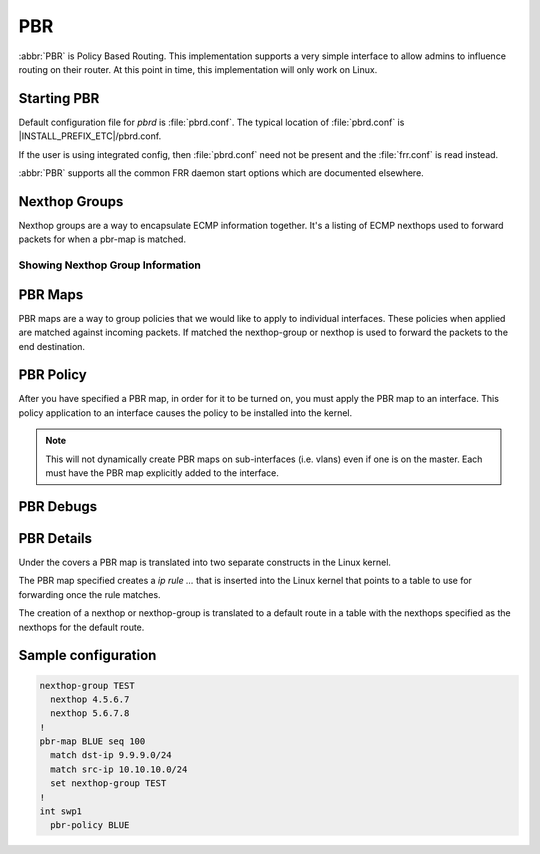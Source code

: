 .. _pbr:

***
PBR
***

:abbr:`PBR` is Policy Based Routing.  This implementation supports a very simple
interface to allow admins to influence routing on their router. At this point 
in time, this implementation will only work on Linux.

.. _starting-pbr:

Starting PBR
============

Default configuration file for *pbrd* is :file:`pbrd.conf`.  The typical
location of :file:`pbrd.conf` is |INSTALL_PREFIX_ETC|/pbrd.conf.

If the user is using integrated config, then :file:`pbrd.conf` need not be
present and the :file:`frr.conf` is read instead.

.. program:: pbrd

:abbr:`PBR` supports all the common FRR daemon start options which are
documented elsewhere.

.. _nexthop-groups:

Nexthop Groups
==============

Nexthop groups are a way to encapsulate ECMP information together.  It's a
listing of ECMP nexthops used to forward packets for when a pbr-map is matched.

.. clicmd:: nexthop-group NAME

   Create a nexthop-group with an associated NAME.  This will put you into a
   sub-mode where you can specify individual nexthops.  To exit this mode type
   exit or end as per normal conventions for leaving a sub-mode.

.. clicmd:: nexthop [A.B.C.D|X:X::X:XX] [interface [onlink]] [nexthop-vrf NAME] [label LABELS]

   Create a v4 or v6 nexthop.  All normal rules for creating nexthops that you
   are used to are allowed here.  The syntax was intentionally kept the same as
   creating nexthops as you would for static routes.

.. clicmd:: pbr table range (10000-4294966272) (10000-4294966272)

   Set or unset the range used to assign numeric table ID's to new
   nexthop-group tables. Existing tables will not be modified to fit in this
   range, so it is recommended to configure this before adding nexthop groups.

   .. seealso:: :ref:`pbr-details`

Showing Nexthop Group Information
---------------------------------

.. clicmd:: show pbr nexthop-groups [NAME] [json]

   Display information on a PBR nexthop-group. If ``NAME`` is omitted, all
   nexthop groups are shown. Setting ``json`` will provide the same
   information in an array of objects which obey the schema below:

   +-----------+----------------------------+---------+
   | Key       | Description                | Type    |
   +===========+============================+=========+
   | id        | Unique ID                  | Integer |
   +-----------+----------------------------+---------+
   | name      | Name of this group         | String  |
   +-----------+----------------------------+---------+
   | valid     | Is this group well-formed? | Boolean |
   +-----------+----------------------------+---------+
   | installed | ... and is it installed?   | Boolean |
   +-----------+----------------------------+---------+
   | nexthops  | Nexthops within this group | Array   |
   +-----------+----------------------------+---------+

   Each element within ``nexthops`` describes a single target within this
   group, and its structure is described by the JSON below:

   +---------+------------------------------+---------+
   | Key     | Description                  | Type    |
   +=========+==============================+=========+
   | nexthop | Name of this nexthop         | String  |
   +---------+------------------------------+---------+
   | valid   | Is this nexthop well-formed? | Boolean |
   +---------+------------------------------+---------+

.. _pbr-maps:

PBR Maps
========

PBR maps are a way to group policies that we would like to apply to individual
interfaces. These policies when applied are matched against incoming packets.
If matched the nexthop-group or nexthop is used to forward the packets to the
end destination.

.. clicmd:: pbr-map NAME seq (1-700)

   Create a pbr-map with NAME and sequence number specified.  This command puts
   you into a new submode for pbr-map specification.  To exit this mode type
   exit or end as per normal conventions for leaving a sub-mode.

.. clicmd:: match src-ip PREFIX

   When a incoming packet matches the source prefix specified, take the packet
   and forward according to the nexthops specified.  This command accepts both
   v4 and v6 prefixes.  This command is used in conjunction of the
   :clicmd:`match dst-ip PREFIX` command for matching.

.. clicmd:: match dst-ip PREFIX

   When a incoming packet matches the destination prefix specified, take the
   packet and forward according to the nexthops specified.  This command accepts
   both v4 and v6 prefixes.  This command is used in conjunction of the
   :clicmd:`match src-ip PREFIX` command for matching.

.. clicmd:: match src-port (1-65535)

   When a incoming packet matches the source port specified, take the
   packet and forward according to the nexthops specified.

.. clicmd:: match dst-port (1-65535)

   When a incoming packet matches the destination port specified, take the
   packet and forward according to the nexthops specified.

.. clicmd:: match ip-protocol [tcp|udp]

   When a incoming packet matches the specified ip protocol, take the
   packet and forward according to the nexthops specified.

.. clicmd:: match mark (1-4294967295)

   Select the mark to match.  This is a linux only command and if attempted
   on another platform it will be denied.  This mark translates to the
   underlying `ip rule .... fwmark XXXX` command.

.. clicmd:: match dscp (DSCP|0-63)

   Match packets according to the specified differentiated services code point
   (DSCP) in the IP header; if this value matches then forward the packet
   according to the nexthop(s) specified. The passed DSCP value may also be a
   standard name for a differentiated service code point like cs0 or af11.

   You may only specify one dscp per route map sequence; to match on multiple
   dscp values you will need to create several sequences, one for each value.

.. clicmd:: match ecn (0-3)

   Match packets according to the specified explicit congestion notification
   (ECN) field in the IP header; if this value matches then forward the packet
   according to the nexthop(s) specified.
   
.. clicmd:: set queue-id (1-65535)

   Set the egress port queue identifier for matched packets. The Linux Kernel
   provider does not currently support packet mangling, so this field will be
   ignored unless another provider is used.

.. clicmd:: set pcp (0-7)

   Set the 802.1Q priority code point (PCP) for matched packets. A PCP of zero
   is the defaul (nominally, "best effort"). The Linux Kernel provider does not 
   currently support packet mangling, so this field will be ignored unless 
   another provider is used.

.. clicmd:: set vlan (1-4094)

   Set the VLAN tag for matched packets. Identifiers 0 and 4095 are reserved.
   The Linux Kernel provider does not currently support packet mangling, so 
   this field will be ignored unless another provider is used.

.. clicmd:: strip vlan

   Strip inner vlan tags from matched packets. The Linux Kernel provider does not currently support packet mangling, so this field will be ignored unless another provider is used. It is invalid to specify both a `strip` and `set
   vlan` action.
.. clicmd:: set src-ip [A.B.C.D/M|X:X::X:X/M]

   Change the source IP address of matched packets, possibly using a mask `M`.
   Note that this action is not currently supported by the Linux kernel
   provider, so will be ignored unless other providers are used.

.. clicmd:: set dst-ip [A.B.C.D/M|X:X::X:X/M]

   Change the destination IP address of matched packets, possibly using a mask
   `M`. Note that this action is not currently supported by the Linux kernel
   provider, so will be ignored unless other providers are used.

.. clicmd:: set src-port (1-65535)

   Change the source port of matched packets. Note that this action only makes
   sense with layer 4 protocols that use ports, such as TCP, UDP, and SCTP.
   This action is not currently supported by the Linux kernel provider, so will 
   be ignored unless other providers are used.

.. clicmd:: set dst-port (1-65535)

   Change the destination port of matched packets. Note that this action only 
   makes sense with layer 4 protocols that use ports, such as TCP, UDP, and 
   SCTP. This action is not currently supported by the Linux kernel provider, 
   so will be ignored unless other providers are used.

.. clicmd:: set dscp DSCP

   Set the differentiated services code point (DSCP) of matched packets. This
   action is not currently supported by the Linux kernel provider, so will be
   ignored unless other providers are used.

.. clicmd:: set ecn (0-3)

   Set the explicit congestion notification (ECN) of matched packets. This
   action is not currently supported by the Linux kernel provider, so will be
   ignored unless other providers are used.   

.. clicmd:: set nexthop-group NAME

   Use the nexthop-group NAME as the place to forward packets when the match
   commands have matched a packet.

.. clicmd:: set nexthop [A.B.C.D|X:X::X:XX|drop] [interface] [nexthop-vrf NAME]

   Use this individual nexthop as the place to forward packets when the match
   commands have matched a packet. If `drop`, packets will be sent to a
   blackhole route and dropped.

.. clicmd:: set vrf unchanged|NAME

   If unchanged is set, the rule will use the vrf table the interface is in
   as its lookup. If NAME is specified, the rule will use that vrf table as
   its lookup.

   Not supported with NETNS VRF backend.

.. clicmd:: show pbr map [NAME] [detail|json]

   Display pbr maps either all or by ``NAME``. If ``detail`` is set, it will
   give information about the rules unique ID used internally and some extra
   debugging information about install state for the nexthop/nexthop group.
   Setting ``json`` will provide the same information in an array of objects
   which obey the schema below:

   +----------+--------------------------------+---------+
   | Key      | Description                    | Type    |
   +==========+================================+=========+
   | name     | Map name                       | String  |
   +----------+--------------------------------+---------+
   | valid    | Is the map well-formed?        | Boolean |
   +----------+--------------------------------+---------+
   | policies | Rules to match packets against | Array   |
   +----------+--------------------------------+---------+

   Each element of the ``policies`` array is composed of a handful of objects
   representing the policies associated with this map. Each policy is
   described as below (not all fields are required):

   +-----------------+-------------------------------------------+---------+
   | Key             | Description                               | Type    |
   +=================+===========================================+=========+
   | id              | Unique ID                                 | Integer |
   +-----------------+-------------------------------------------+---------+
   | sequenceNumber  | Order of this policy within the map       | Integer |
   +-----------------+-------------------------------------------+---------+
   | ruleNumber      | Rule number to install into               | Integer |
   +-----------------+-------------------------------------------+---------+
   | vrfUnchanged    | Use interface's VRF                       | Boolean |
   +-----------------+-------------------------------------------+---------+
   | installed       | Is this policy installed?                 | Boolean |
   +-----------------+-------------------------------------------+---------+
   | installedReason | Why (or why not?)                         | String  |
   +-----------------+-------------------------------------------+---------+
   | matchSrc        | Match packets with this source address    | String  |
   +-----------------+-------------------------------------------+---------+
   | matchDst        | ... or with this destination address      | String  |
   +-----------------+-------------------------------------------+---------+
   | matchMark       | ... or with this marker                   | Integer |
   +-----------------+-------------------------------------------+---------+
   | vrfName         | Associated VRF (if relevant)              | String  |
   +-----------------+-------------------------------------------+---------+
   | nexthopGroup    | This policy's nexthop group (if relevant) | Object  |
   +-----------------+-------------------------------------------+---------+

   Finally, the ``nexthopGroup`` object above cotains information we know
   about the configured nexthop for this policy:

   +---------------------+--------------------------------------+---------+
   | Key                 | Description                          | Type    |
   +=====================+======================================+=========+
   | tableId             | Nexthop table ID                     | Integer |
   +---------------------+--------------------------------------+---------+
   | name                | Name of the nexthop group            | String  |
   +---------------------+--------------------------------------+---------+
   | installed           | Is this nexthop group installed?     | Boolean |
   +---------------------+--------------------------------------+---------+
   | installedInternally | Do we think this group is installed? | Integer |
   +---------------------+--------------------------------------+---------+


.. index::
   pair: policy; PBR

.. _pbr-policy:

PBR Policy
==========

After you have specified a PBR map, in order for it to be turned on, you must
apply the PBR map to an interface.  This policy application to an interface
causes the policy to be installed into the kernel.

.. clicmd:: pbr-policy NAME

   This command is available under interface sub-mode.  This turns
   on the PBR map NAME and allows it to work properly.

.. note::
   This will not dynamically create PBR maps on sub-interfaces (i.e. vlans)
   even if one is on the master. Each must have the PBR map explicitly added
   to the interface.

.. clicmd:: show pbr interface [NAME] [json]

   Enumerates all interfaces which ``pbrd`` is keeping track of. Passing
   ``json`` will return an array of interfaces; each returned interface will
   adhere to the JSON schema below:

   +--------+----------------------------+---------+
   | Key    | Description                | Type    |
   +========+============================+=========+
   | name   | Interface name             | String  |
   +--------+----------------------------+---------+
   | index  | Device Index               | Integer |
   +--------+----------------------------+---------+
   | policy | PBR map for this interface | String  |
   +--------+----------------------------+---------+
   | valid  | Is the map well-formed?    | Boolean |
   +--------+----------------------------+---------+

.. _pbr-debugs:

PBR Debugs
===========

.. clicmd:: debug pbr events|map|nht|zebra

   Debug pbr in pbrd daemon. You specify what types of debugs to turn on.

.. clicmd:: debug zebra pbr

   Debug pbr in zebra daemon.

.. _pbr-details:

PBR Details
===========

Under the covers a PBR map is translated into two separate constructs in the
Linux kernel.


The PBR map specified creates a `ip rule ...` that is inserted into the Linux
kernel that points to a table to use for forwarding once the rule matches.


The creation of a nexthop or nexthop-group is translated to a default route in a
table with the nexthops specified as the nexthops for the default route.


Sample configuration
====================

.. code-block:: frr

   nexthop-group TEST
     nexthop 4.5.6.7
     nexthop 5.6.7.8
   !
   pbr-map BLUE seq 100
     match dst-ip 9.9.9.0/24
     match src-ip 10.10.10.0/24
     set nexthop-group TEST
   !
   int swp1
     pbr-policy BLUE



